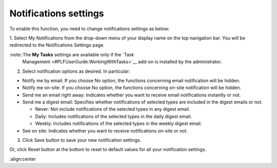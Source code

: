 .. _Notification-Settings:

Notifications settings
======================

To enable this function, you need to change notifications settings as
below:

1. Select My Notifications from the drop-down menu of your display name on
the top navigation bar. You will be redirected to the Notifications
Settings page.

|image0|


:note::The **My Tasks** settings are available only if the `Task
		Management <#PLFUserGuide.WorkingWithTasks>`__ add-on is installed by the administrator.

2. Select notification options as desired. In particular:

-  Notify me by email: If you choose No option, the functions concerning
   email notification will be hidden.

-  Notify me on-site: If you choose No option, the functions concerning
   on-site notification will be hidden.

-  Send me an email right away: Indicates whether you want to receive
   email notifications instantly or not.

-  Send me a digest email: Specifies whether notifications of selected
   types are included in the digest emails or not.

   -  Never: Not include notifications of the selected types in any
      digest email.

   -  Daily: Includes notifications of the selected types in the daily
      digest email.

   -  Weekly: Includes notifications of the selected types in the weekly
      digest email.

-  See on site: Indicates whether you want to receive notifications
   on-site or not.

3. Click Save button to save your new notification settings.

Or, click Reset button at the bottom to reset to default values for all your
notification settings.

.. |image0| image:: images/social/notification_settings.png
:align:center

